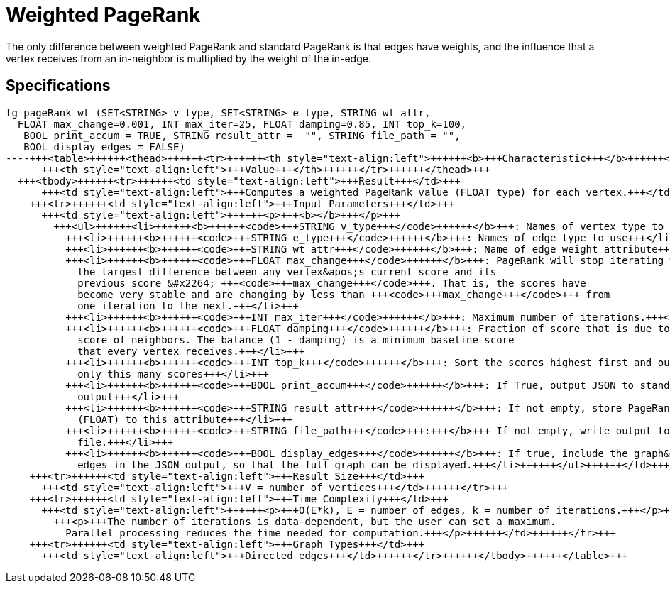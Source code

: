 = Weighted PageRank

The only difference between weighted PageRank and standard PageRank is that edges have weights, and the influence that a vertex receives from an in-neighbor is multiplied by the weight of the in-edge.

== Specifications

[source,erlang]
----
tg_pageRank_wt (SET<STRING> v_type, SET<STRING> e_type, STRING wt_attr,
  FLOAT max_change=0.001, INT max_iter=25, FLOAT damping=0.85, INT top_k=100,
   BOOL print_accum = TRUE, STRING result_attr =  "", STRING file_path = "",
   BOOL display_edges = FALSE)
----+++<table>++++++<thead>++++++<tr>++++++<th style="text-align:left">++++++<b>+++Characteristic+++</b>++++++</th>+++
      +++<th style="text-align:left">+++Value+++</th>++++++</tr>++++++</thead>+++
  +++<tbody>++++++<tr>++++++<td style="text-align:left">+++Result+++</td>+++
      +++<td style="text-align:left">+++Computes a weighted PageRank value (FLOAT type) for each vertex.+++</td>++++++</tr>+++
    +++<tr>++++++<td style="text-align:left">+++Input Parameters+++</td>+++
      +++<td style="text-align:left">++++++<p>+++<b></b>+++</p>+++
        +++<ul>++++++<li>++++++<b>++++++<code>+++STRING v_type+++</code>++++++</b>+++: Names of vertex type to use+++</li>+++
          +++<li>++++++<b>++++++<code>+++STRING e_type+++</code>++++++</b>+++: Names of edge type to use+++</li>+++
          +++<li>++++++<b>++++++<code>+++STRING wt_attr+++</code>++++++</b>+++: Name of edge weight attribute+++</li>+++
          +++<li>++++++<b>++++++<code>+++FLOAT max_change+++</code>++++++</b>+++: PageRank will stop iterating when
            the largest difference between any vertex&apos;s current score and its
            previous score &#x2264; +++<code>+++max_change+++</code>+++. That is, the scores have
            become very stable and are changing by less than +++<code>+++max_change+++</code>+++ from
            one iteration to the next.+++</li>+++
          +++<li>++++++<b>++++++<code>+++INT max_iter+++</code>++++++</b>+++: Maximum number of iterations.+++</li>+++
          +++<li>++++++<b>++++++<code>+++FLOAT damping+++</code>++++++</b>+++: Fraction of score that is due to the
            score of neighbors. The balance (1 - damping) is a minimum baseline score
            that every vertex receives.+++</li>+++
          +++<li>++++++<b>++++++<code>+++INT top_k+++</code>++++++</b>+++: Sort the scores highest first and output
            only this many scores+++</li>+++
          +++<li>++++++<b>++++++<code>+++BOOL print_accum+++</code>++++++</b>+++: If True, output JSON to standard
            output+++</li>+++
          +++<li>++++++<b>++++++<code>+++STRING result_attr+++</code>++++++</b>+++: If not empty, store PageRank values
            (FLOAT) to this attribute+++</li>+++
          +++<li>++++++<b>++++++<code>+++STRING file_path+++</code>+++:+++</b>+++ If not empty, write output to this
            file.+++</li>+++
          +++<li>++++++<b>++++++<code>+++BOOL display_edges+++</code>++++++</b>+++: If true, include the graph&apos;s
            edges in the JSON output, so that the full graph can be displayed.+++</li>++++++</ul>++++++</td>++++++</tr>+++
    +++<tr>++++++<td style="text-align:left">+++Result Size+++</td>+++
      +++<td style="text-align:left">+++V = number of vertices+++</td>++++++</tr>+++
    +++<tr>++++++<td style="text-align:left">+++Time Complexity+++</td>+++
      +++<td style="text-align:left">++++++<p>+++O(E*k), E = number of edges, k = number of iterations.+++</p>+++
        +++<p>+++The number of iterations is data-dependent, but the user can set a maximum.
          Parallel processing reduces the time needed for computation.+++</p>++++++</td>++++++</tr>+++
    +++<tr>++++++<td style="text-align:left">+++Graph Types+++</td>+++
      +++<td style="text-align:left">+++Directed edges+++</td>++++++</tr>++++++</tbody>++++++</table>+++
